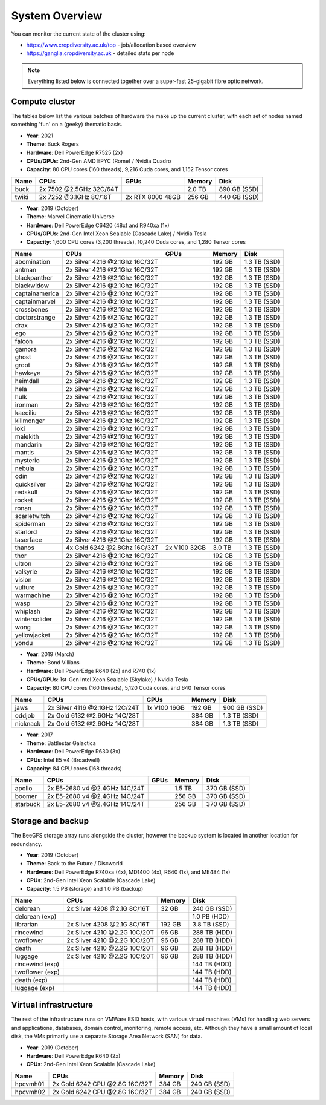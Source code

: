 System Overview
===============

You can monitor the current state of the cluster using:

- https://www.cropdiversity.ac.uk/top - job/allocation based overview
- https://ganglia.cropdiversity.ac.uk - detailed stats per node

.. note::
  Everything listed below is connected together over a super-fast 25-gigabit fibre optic network.
  
Compute cluster
---------------

The tables below list the various batches of hardware the make up the current cluster, with each set of nodes named something 'fun' on a (geeky) thematic basis.

- **Year**: 2021
- **Theme**: Buck Rogers
- **Hardware**: Dell PowerEdge R7525 (2x)
- **CPUs/GPUs**: 2nd-Gen AMD EPYC (Rome) / Nvidia Quadro
- **Capacity**: 80 CPU cores (160 threads), 9,216 Cuda cores, and 1,152 Tensor cores

==============  ==============================  ================  ======  ============
Name            CPUs                            GPUs              Memory  Disk
==============  ==============================  ================  ======  ============
buck            2x 7502 @2.5GHz 32C/64T                           2.0 TB  890 GB (SSD)
twiki           2x 7252 @3.1GHz 8C/16T          2x RTX 8000 48GB  256 GB  440 GB (SSD)
==============  ==============================  ================  ======  ============


- **Year**: 2019 (October)
- **Theme**: Marvel Cinematic Universe
- **Hardware**: Dell PowerEdge C6420 (48x) and R940xa (1x)
- **CPUs/GPUs**: 2nd-Gen Intel Xeon Scalable (Cascade Lake) / Nvidia Tesla
- **Capacity**: 1,600 CPU cores (3,200 threads), 10,240 Cuda cores, and 1,280 Tensor cores

==============  ==============================  ============  ======  ============
Name            CPUs                            GPUs          Memory  Disk
==============  ==============================  ============  ======  ============
abomination     2x Silver 4216 @2.1Ghz 16C/32T                192 GB  1.3 TB (SSD)
antman          2x Silver 4216 @2.1Ghz 16C/32T                192 GB  1.3 TB (SSD)
blackpanther    2x Silver 4216 @2.1Ghz 16C/32T                192 GB  1.3 TB (SSD)
blackwidow      2x Silver 4216 @2.1Ghz 16C/32T                192 GB  1.3 TB (SSD)
captainamerica  2x Silver 4216 @2.1Ghz 16C/32T                192 GB  1.3 TB (SSD)
captainmarvel   2x Silver 4216 @2.1Ghz 16C/32T                192 GB  1.3 TB (SSD)
crossbones      2x Silver 4216 @2.1Ghz 16C/32T                192 GB  1.3 TB (SSD)
doctorstrange   2x Silver 4216 @2.1Ghz 16C/32T                192 GB  1.3 TB (SSD)
drax            2x Silver 4216 @2.1Ghz 16C/32T                192 GB  1.3 TB (SSD)
ego             2x Silver 4216 @2.1Ghz 16C/32T                192 GB  1.3 TB (SSD)
falcon          2x Silver 4216 @2.1Ghz 16C/32T                192 GB  1.3 TB (SSD)
gamora          2x Silver 4216 @2.1Ghz 16C/32T                192 GB  1.3 TB (SSD)
ghost           2x Silver 4216 @2.1Ghz 16C/32T                192 GB  1.3 TB (SSD)
groot           2x Silver 4216 @2.1Ghz 16C/32T                192 GB  1.3 TB (SSD)
hawkeye         2x Silver 4216 @2.1Ghz 16C/32T                192 GB  1.3 TB (SSD)
heimdall        2x Silver 4216 @2.1Ghz 16C/32T                192 GB  1.3 TB (SSD)
hela            2x Silver 4216 @2.1Ghz 16C/32T                192 GB  1.3 TB (SSD)
hulk            2x Silver 4216 @2.1Ghz 16C/32T                192 GB  1.3 TB (SSD)
ironman         2x Silver 4216 @2.1Ghz 16C/32T                192 GB  1.3 TB (SSD)
kaeciliu        2x Silver 4216 @2.1Ghz 16C/32T                192 GB  1.3 TB (SSD)
killmonger      2x Silver 4216 @2.1Ghz 16C/32T                192 GB  1.3 TB (SSD)
loki            2x Silver 4216 @2.1Ghz 16C/32T                192 GB  1.3 TB (SSD)
malekith        2x Silver 4216 @2.1Ghz 16C/32T                192 GB  1.3 TB (SSD)
mandarin        2x Silver 4216 @2.1Ghz 16C/32T                192 GB  1.3 TB (SSD)
mantis          2x Silver 4216 @2.1Ghz 16C/32T                192 GB  1.3 TB (SSD)
mysterio        2x Silver 4216 @2.1Ghz 16C/32T                192 GB  1.3 TB (SSD)
nebula          2x Silver 4216 @2.1Ghz 16C/32T                192 GB  1.3 TB (SSD)
odin            2x Silver 4216 @2.1Ghz 16C/32T                192 GB  1.3 TB (SSD)
quicksilver     2x Silver 4216 @2.1Ghz 16C/32T                192 GB  1.3 TB (SSD)
redskull        2x Silver 4216 @2.1Ghz 16C/32T                192 GB  1.3 TB (SSD)
rocket          2x Silver 4216 @2.1Ghz 16C/32T                192 GB  1.3 TB (SSD)
ronan           2x Silver 4216 @2.1Ghz 16C/32T                192 GB  1.3 TB (SSD)
scarletwitch    2x Silver 4216 @2.1Ghz 16C/32T                192 GB  1.3 TB (SSD)
spiderman       2x Silver 4216 @2.1Ghz 16C/32T                192 GB  1.3 TB (SSD)
starlord        2x Silver 4216 @2.1Ghz 16C/32T                192 GB  1.3 TB (SSD)
taserface       2x Silver 4216 @2.1Ghz 16C/32T                192 GB  1.3 TB (SSD)
thanos          4x Gold 6242 @2.8Ghz 16C/32T    2x V100 32GB  3.0 TB  1.3 TB (SSD) 
thor            2x Silver 4216 @2.1Ghz 16C/32T                192 GB  1.3 TB (SSD)
ultron          2x Silver 4216 @2.1Ghz 16C/32T                192 GB  1.3 TB (SSD)
valkyrie        2x Silver 4216 @2.1Ghz 16C/32T                192 GB  1.3 TB (SSD)
vision          2x Silver 4216 @2.1Ghz 16C/32T                192 GB  1.3 TB (SSD)
vulture         2x Silver 4216 @2.1Ghz 16C/32T                192 GB  1.3 TB (SSD)
warmachine      2x Silver 4216 @2.1Ghz 16C/32T                192 GB  1.3 TB (SSD)
wasp            2x Silver 4216 @2.1Ghz 16C/32T                192 GB  1.3 TB (SSD)
whiplash        2x Silver 4216 @2.1Ghz 16C/32T                192 GB  1.3 TB (SSD)
wintersolider   2x Silver 4216 @2.1Ghz 16C/32T                192 GB  1.3 TB (SSD)
wong            2x Silver 4216 @2.1Ghz 16C/32T                192 GB  1.3 TB (SSD)
yellowjacket    2x Silver 4216 @2.1Ghz 16C/32T                192 GB  1.3 TB (SSD)
yondu           2x Silver 4216 @2.1Ghz 16C/32T                192 GB  1.3 TB (SSD)
==============  ==============================  ============  ======  ============


- **Year**: 2019 (March)
- **Theme**: Bond Villians
- **Hardware**: Dell PowerEdge R640 (2x) and R740 (1x)
- **CPUs/GPUs**: 1st-Gen Intel Xeon Scalable (Skylake) / Nvidia Tesla 
- **Capacity**: 80 CPU cores (160 threads), 5,120 Cuda cores, and 640 Tensor cores

==============  ==============================  =============  ======  ============
Name            CPUs                            GPUs           Memory  Disk
==============  ==============================  =============  ======  ============
jaws            2x Silver 4116 @2.1GHz 12C/24T  1x V100 16GB   192 GB  900 GB (SSD)
oddjob          2x Gold 6132 @2.6GHz 14C/28T                   384 GB  1.3 TB (SSD)
nicknack        2x Gold 6132 @2.6GHz 14C/28T                   384 GB  1.3 TB (SSD)
==============  ==============================  =============  ======  ============


- **Year**: 2017
- **Theme**: Battlestar Galactica
- **Hardware**: Dell PowerEdge R630 (3x)
- **CPUs**: Intel E5 v4 (Broadwell)
- **Capacity**: 84 CPU cores (168 threads)

==============  ==============================  =============  ======  ============
Name            CPUs                            GPUs           Memory  Disk
==============  ==============================  =============  ======  ============
apollo          2x E5-2680 v4 @2.4GHz 14C/24T                  1.5 TB  370 GB (SSD)
boomer          2x E5-2680 v4 @2.4GHz 14C/24T                  256 GB  370 GB (SSD)
starbuck        2x E5-2680 v4 @2.4GHz 14C/24T                  256 GB  370 GB (SSD)
==============  ==============================  =============  ======  ============

Storage and backup
------------------

The BeeGFS storage array runs alongside the cluster, however the backup system is located in another location for redundancy.

- **Year**: 2019 (October)
- **Theme**: Back to the Future / Discworld
- **Hardware**: Dell PowerEdge R740xa (4x), MD1400 (4x), R640 (1x), and ME484 (1x)
- **CPUs**: 2nd-Gen Intel Xeon Scalable (Cascade Lake)
- **Capacity**: 1.5 PB (storage) and 1.0 PB (backup)

===============  ============================  ======  ============
Name             CPUs                          Memory  Disk
===============  ============================  ======  ============
delorean         2x Silver 4208 @2.1G 8C/16T    32 GB  240 GB (SSD)
delorean (exp)                                         1.0 PB (HDD)
librarian        2x Silver 4208 @2.1G 8C/16T   192 GB  3.8 TB (SSD)
rincewind        2x Silver 4210 @2.2G 10C/20T   96 GB  288 TB (HDD)
twoflower        2x Silver 4210 @2.2G 10C/20T   96 GB  288 TB (HDD)
death            2x Silver 4210 @2.2G 10C/20T   96 GB  288 TB (HDD)
luggage          2x Silver 4210 @2.2G 10C/20T   96 GB  288 TB (HDD)
rincewind (exp)                                        144 TB (HDD)
twoflower (exp)                                        144 TB (HDD)
death (exp)                                            144 TB (HDD)
luggage (exp)                                          144 TB (HDD)
===============  ============================  ======  ============



Virtual infrastructure
----------------------

The rest of the infrastructure runs on VMWare ESXi hosts, with various virtual machines (VMs) for handling web servers and applications, databases, domain control, monitoring, remote access, etc. Although they have a small amount of local disk, the VMs primarily use a separate Storage Area Network (SAN) for data.

- **Year**: 2019 (October)
- **Hardware**: Dell PowerEdge R640 (2x)
- **CPUs**: 2nd-Gen Intel Xeon Scalable (Cascade Lake)

==============  ==============================  ======  ============
Name            CPUs                            Memory  Disk
==============  ==============================  ======  ============
hpcvmh01        2x Gold 6242 CPU @2.8G 16C/32T  384 GB  240 GB (SSD)
hpcvmh02        2x Gold 6242 CPU @2.8G 16C/32T  384 GB  240 GB (SSD)
==============  ==============================  ======  ============
